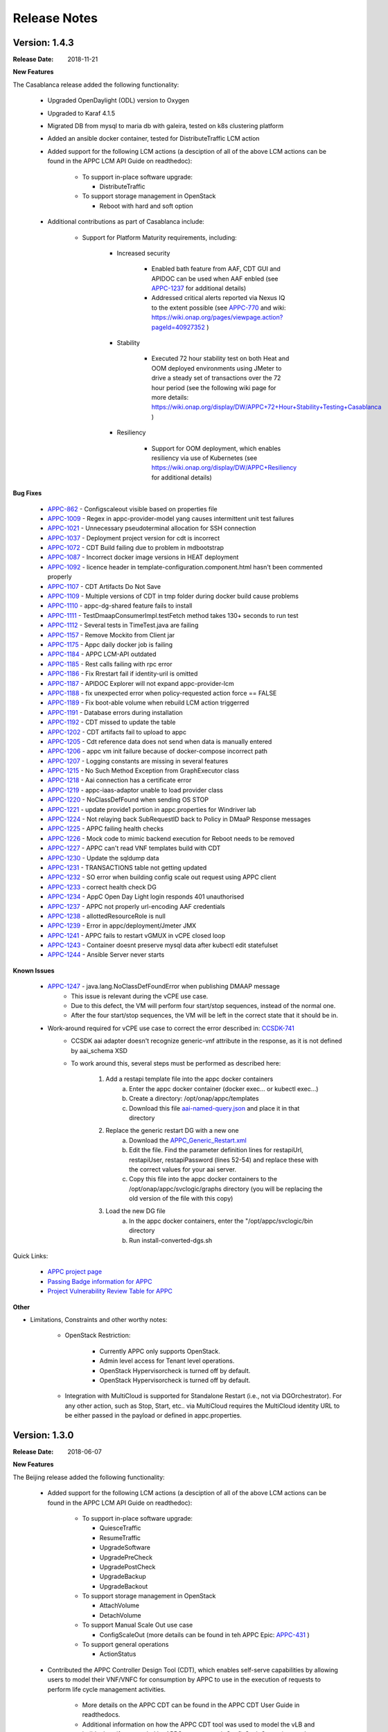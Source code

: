 ﻿.. ============LICENSE_START==========================================
.. ===================================================================
.. Copyright © 2017-2018 AT&T Intellectual Property. All rights reserved.
.. ===================================================================
.. Licensed under the Creative Commons License, Attribution 4.0 Intl.  (the "License");
.. you may not use this documentation except in compliance with the License.
.. You may obtain a copy of the License at
.. 
..  https://creativecommons.org/licenses/by/4.0/
.. 
.. Unless required by applicable law or agreed to in writing, software
.. distributed under the License is distributed on an "AS IS" BASIS,
.. WITHOUT WARRANTIES OR CONDITIONS OF ANY KIND, either express or implied.
.. See the License for the specific language governing permissions and
.. limitations under the License.
.. ============LICENSE_END============================================

Release Notes
=============

.. note
..	* This Release Notes must be updated each time the team decides to Release new artifacts.
..	* The scope of this Release Notes is for this particular component. In other words, each ONAP component has its Release Notes.
..	* This Release Notes is cumulative, the most recently Released artifact is made visible in the top of this Release Notes.
..	* Except the date and the version number, all the other sections are optional but there must be at least one section describing the purpose of this new release.
..	* This note must be removed after content has been added.


Version: 1.4.3
--------------

:Release Date: 2018-11-21


**New Features**

The Casablanca release added the following functionality:

	 - Upgraded OpenDaylight (ODL) version to Oxygen 

	 - Upgraded to Karaf 4.1.5

	 - Migrated DB from mysql to maria db with galeira, tested on k8s clustering platform

	 - Added an ansible docker container, tested for DistributeTraffic LCM action

	 - Added support for the following LCM actions (a desciption of all of the above LCM actions can be found in the APPC LCM API Guide on readthedoc): 
	 
		- To support in-place software upgrade:
		
		  - DistributeTraffic
		  
		- To support storage management in OpenStack
		
		  - Reboot with hard and soft option
		  
	 - Additional contributions as part of Casablanca include: 
	 
		- Support for Platform Maturity requirements, including:
		
		   - Increased security
		   
			  - Enabled bath feature from AAF, CDT GUI and APIDOC can be used when AAF enbled  (see `APPC-1237 <https://jira.onap.org/browse/APPC-1237>`_ for additional details)
			  - Addressed critical alerts reported via Nexus IQ to the extent possible (see `APPC-770 <https://jira.onap.org/browse/APPC-770>`_ and wiki: https://wiki.onap.org/pages/viewpage.action?pageId=40927352 )
			  
		   - Stability
		   
			  - Executed 72 hour stability test on both Heat and OOM deployed environments using JMeter to drive a steady set of transactions over the 72 hour period (see the following wiki page for more details: https://wiki.onap.org/display/DW/APPC+72+Hour+Stability+Testing+Casablanca )
			  
		   - Resiliency
		   
			  - Support for OOM deployment, which enables resiliency via use of Kubernetes (see https://wiki.onap.org/display/DW/APPC+Resiliency for additional details) 
			  

**Bug Fixes**

	- `APPC-862 <https://jira.onap.org/browse/APPC-862>`_ - Configscaleout visible based on properties file

	- `APPC-1009 <https://jira.onap.org/browse/APPC-1009>`_ - Regex in appc-provider-model yang causes intermittent unit test failures

	- `APPC-1021 <https://jira.onap.org/browse/APPC-1021>`_ - Unnecessary pseudoterminal allocation for SSH connection

	- `APPC-1037 <https://jira.onap.org/browse/APPC-1037>`_ - Deployment project version for cdt is incorrect

	- `APPC-1072 <https://jira.onap.org/browse/APPC-1072>`_ - CDT Build failing due to problem in mdbootstrap

	- `APPC-1087 <https://jira.onap.org/browse/APPC-1087>`_ - Incorrect docker image versions in HEAT deployment

	- `APPC-1092 <https://jira.onap.org/browse/APPC-1092>`_ - licence header in template-configuration.component.html hasn't been commented properly
  
	- `APPC-1107 <https://jira.onap.org/browse/APPC-1107>`_ - CDT Artifacts Do Not Save
	
	- `APPC-1109 <https://jira.onap.org/browse/APPC-1109>`_ - Multiple versions of CDT in tmp folder during docker build cause problems

	- `APPC-1110 <https://jira.onap.org/browse/APPC-1110>`_ - appc-dg-shared feature fails to install

	- `APPC-1111 <https://jira.onap.org/browse/APPC-1111>`_ - TestDmaapConsumerImpl.testFetch method takes 130+ seconds to run test

	- `APPC-1112 <https://jira.onap.org/browse/APPC-1112>`_ - Several tests in TimeTest.java are failing

	- `APPC-1157 <https://jira.onap.org/browse/APPC-1157>`_ - Remove Mockito from Client jar

	- `APPC-1175 <https://jira.onap.org/browse/APPC-1175>`_ - Appc daily docker job is failing

	- `APPC-1184 <https://jira.onap.org/browse/APPC-1184>`_ - APPC LCM-API outdated

	- `APPC-1185 <https://jira.onap.org/browse/APPC-1185>`_ - Rest calls failing with rpc error

	- `APPC-1186 <https://jira.onap.org/browse/APPC-1186>`_ - Fix Rrestart fail if identity-uril is omitted

	- `APPC-1187 <https://jira.onap.org/browse/APPC-1187>`_ - APIDOC Explorer will not expand appc-provider-lcm

	- `APPC-1188 <https://jira.onap.org/browse/APPC-1188>`_ - fix unexpected error when policy-requested action force == FALSE

	- `APPC-1189 <https://jira.onap.org/browse/APPC-1189>`_ - Fix boot-able volume when rebuild LCM action triggerred 

	- `APPC-1191 <https://jira.onap.org/browse/APPC-1191>`_ - Database errors during installation

	- `APPC-1192 <https://jira.onap.org/browse/APPC-1192>`_ - CDT missed to update the table

	- `APPC-1202 <https://jira.onap.org/browse/APPC-1202>`_ - CDT artifacts fail to upload to appc

	- `APPC-1205 <https://jira.onap.org/browse/APPC-1205>`_ - Cdt reference data does not send when data is manually entered

	- `APPC-1206 <https://jira.onap.org/browse/APPC-1206>`_ - appc vm init failure because of docker-compose incorrect path

	- `APPC-1207 <https://jira.onap.org/browse/APPC-1207>`_ - Logging constants are missing in several features

	- `APPC-1215 <https://jira.onap.org/browse/APPC-1215>`_ - No Such Method Exception from GraphExecutor class 

	- `APPC-1218 <https://jira.onap.org/browse/APPC-1218>`_ - Aai connection has a certificate error

	- `APPC-1219 <https://jira.onap.org/browse/APPC-1219>`_ - appc-iaas-adaptor unable to load provider class

	- `APPC-1220 <https://jira.onap.org/browse/APPC-1220>`_ - NoClassDefFound when sending OS STOP

	- `APPC-1221 <https://jira.onap.org/browse/APPC-1221>`_ - update provide1 portion in appc.properties for Windriver lab

	- `APPC-1224 <https://jira.onap.org/browse/APPC-1224>`_ - Not relaying back SubRequestID back to Policy in DMaaP Response messages

	- `APPC-1225 <https://jira.onap.org/browse/APPC-1225>`_ - APPC failing health checks

	- `APPC-1226 <https://jira.onap.org/browse/APPC-1226>`_ - Mock code to mimic backend execution for Reboot needs to be removed

	- `APPC-1227 <https://jira.onap.org/browse/APPC-1227>`_ - APPC can't read VNF templates build with CDT

	- `APPC-1230 <https://jira.onap.org/browse/APPC-1230>`_ - Update the sqldump data

	- `APPC-1231 <https://jira.onap.org/browse/APPC-1231>`_ - TRANSACTIONS table not getting updated

	- `APPC-1232 <https://jira.onap.org/browse/APPC-1232>`_ - SO error when building config scale out request using APPC client

	- `APPC-1233 <https://jira.onap.org/browse/APPC-1233>`_ - correct health check DG

	- `APPC-1234 <https://jira.onap.org/browse/APPC-1234>`_ - AppC Open Day Light login responds 401 unauthorised

	- `APPC-1237 <https://jira.onap.org/browse/APPC-1237>`_ - APPC not properly url-encoding AAF credentials

	- `APPC-1238 <https://jira.onap.org/browse/APPC-1238>`_ - allottedResourceRole is null

	- `APPC-1239 <https://jira.onap.org/browse/APPC-1239>`_ - Error in appc/deployment/Jmeter JMX 

	- `APPC-1241 <https://jira.onap.org/browse/APPC-1241>`_ - APPC fails to restart vGMUX in vCPE closed loop 

	- `APPC-1243 <https://jira.onap.org/browse/APPC-1243>`_ - Container doesnt preserve mysql data after kubectl edit statefulset

	- `APPC-1244 <https://jira.onap.org/browse/APPC-1244>`_ - Ansible Server never starts

**Known Issues**

	- `APPC-1247 <https://jira.onap.org/browse/APPC-1247>`_ - java.lang.NoClassDefFoundError when publishing DMAAP message
	    - This issue is relevant during the vCPE use case.
	    - Due to this defect, the VM will perform four start/stop sequences, instead of the normal one.
	    - After the four start/stop sequences, the VM will be left in the correct state that it should be in.
	
	- Work-around required for vCPE use case to correct the error described in: `CCSDK-741 <https://jira.onap.org/browse/CCSDK-741>`_
	    - CCSDK aai adapter doesn't recognize generic-vnf attribute in the response, as it is not defined by aai_schema XSD
	    - To work around this, several steps must be performed as described here:
	        
	        1. Add a restapi template file into the appc docker containers
	            a. Enter the appc docker container (docker exec... or kubectl exec...)
	            b. Create a directory: /opt/onap/appc/templates
	            c. Download this file `aai-named-query.json <https://gerrit.onap.org/r/gitweb?p=appc/deployment.git;a=blob_plain;f=vcpe-workaround-files/aai-named-query.json;hb=refs/heads/casablanca>`_ and place it in that directory
	        2. Replace the generic restart DG with a new one
	            a. Download the `APPC_Generic_Restart.xml <https://gerrit.onap.org/r/gitweb?p=appc/deployment.git;a=blob_plain;f=vcpe-workaround-files/APPC_method_Generic_Restart_3.0.0.xml;hb=refs/heads/casablanca>`_
	            b. Edit the file. Find the parameter definition lines for restapiUrl, restapiUser, restapiPassword (lines 52-54) and replace these with the correct values for your aai server.
	            c. Copy this file into the appc docker containers to the /opt/onap/appc/svclogic/graphs directory (you will be replacing the old version of the file with this copy)
	        3. Load the new DG file
	            a. In the appc docker containers, enter the "/opt/appc/svclogic/bin directory
	            b. Run install-converted-dgs.sh

Quick Links:

 	- `APPC project page <https://wiki.onap.org/display/DW/Application+Controller+Project>`_
 	
 	- `Passing Badge information for APPC <https://bestpractices.coreinfrastructure.org/en/projects/1579>`_
 	
 	- `Project Vulnerability Review Table for APPC <https://wiki.onap.org/pages/viewpage.action?pageId=40927352>`_

**Other**

- Limitations, Constraints and other worthy notes:

	- OpenStack Restriction:

		- Currently APPC only supports OpenStack.

		- Admin level access for Tenant level operations.

		- OpenStack Hypervisorcheck is turned off by default.

		- OpenStack Hypervisorcheck is turned off by default.

	- Integration with MultiCloud is supported for Standalone Restart (i.e., not via DGOrchestrator). For any other action, such as Stop, Start, etc.. via MultiCloud requires the MultiCloud identity URL to be either passed in the payload or defined in appc.properties.
	


Version: 1.3.0
--------------


:Release Date: 2018-06-07


**New Features**

The Beijing release added the following functionality:
 
	 - Added support for the following LCM actions (a desciption of all of the above LCM actions can be found in the APPC LCM API Guide on readthedoc): 
	 
		- To support in-place software upgrade:
		
		  - QuiesceTraffic
		  - ResumeTraffic
		  - UpgradeSoftware
		  - UpgradePreCheck
		  - UpgradePostCheck
		  - UpgradeBackup
		  - UpgradeBackout
		  
		- To support storage management in OpenStack
		
		  - AttachVolume
		  - DetachVolume
		  
		- To support Manual Scale Out use case
		
		  - ConfigScaleOut (more details can be found in teh APPC Epic: `APPC-431 <https://jira.onap.org/browse/APPC-431>`_ )
		  
		- To support general operations
		
		  - ActionStatus
		  

	 - Contributed the APPC Controller Design Tool (CDT), which enables self-serve capabilities by allowing users to model their VNF/VNFC for consumption by APPC to use in the execution of requests to perform life cycle management activities.
	 
		- More details on the APPC CDT can be found in the APPC CDT User Guide in readthedocs.
		- Additional information on how the APPC CDT tool was used to model the vLB and build teh artifacts needed by APPC to execute teh ConfigScaleOut action can be found at the following wiki pages: https://wiki.onap.org/pages/viewpage.action?pageId=33065185 
		
	 - Additional contributions as part of Beijing include: 
	 
		- Support for Platform Maturity requirements, including:
		
		   - Increased security
		   
			  - Added security to ODL web-based API access via AAF (see `APPC-404 <https://jira.onap.org/browse/APPC-404>`_ for additional details)
			  - Addressed critical alerts reported via Nexus IQ to the extent possible (see `APPC-656 <https://jira.onap.org/browse/APPC-656>`_ )
			  
		   - Stability
		   
			  - Executed 72 hour stability test on both Heat and OOM deployed environments using JMeter to drive a steady set of transactions over the 72 hour period (see the following wiki page for more details: https://wiki.onap.org/display/DW/ONAP+APPC+72+Hour+Stability+Test+Results )
			  
		   - Resiliency
		   
			  - Support for OOM deployment, which enables resiliency via use of Kubernetes (see `APPC-414 <https://jira.onap.org/browse/APPC-414>`_ for additional details) 
			  
		- Upgraded OpenDaylight (ODL) version to Nitrogen
      
      


**Bug Fixes**

The following defects that were documented as known issues in Amsterdam have been fixed in Beijing release:
	
	- `APPC-316 <https://jira.onap.org/browse/APPC-316>`_ - Null payload issue for Stop Application

	- `APPC-315 <https://jira.onap.org/browse/APPC-315>`_ - appc-request-handler is giving error java.lang.NoClassDefFoundError 

	- `APPC-312 <https://jira.onap.org/browse/APPC-312>`_ - APPC request is going to wrong request handler and rejecting request

	- `APPC-311 <https://jira.onap.org/browse/APPC-311>`_ - The APPC LCM Provider Healthcheck

	- `APPC-309 <https://jira.onap.org/browse/APPC-309>`_ - APPC LCM Provider URL missing in appc.properties. 

	- `APPC-307 <https://jira.onap.org/browse/APPC-307>`_ - Embed jackson-annotations dependency in appc-dg-common during run-time 

	- `APPC-276 <https://jira.onap.org/browse/APPC-276>`_ - Some Junit are breaking convention causing excessively long build
  
	- `APPC-248 <https://jira.onap.org/browse/APPC-248>`_ - There is an compatibility issue between PowerMock and Jacoco which causes Sonar coverage not to be captured. Fix is to move to Mockito.
	
	
**Known Issues**

The following issues remain open at the end of Beijing release. Please refer to Jira for further details and workaround, if available.

        - `APPC-987 <https://jira.onap.org/browse/APPC-987>`_ - APPC Investigate TRANSACTION Table Aging. See **Other** section for further information
	
	- `APPC-977 <https://jira.onap.org/browse/APPC-977>`_ - Procedures needed for enabling AAF support in OOM. See **Other** section for further information
	
        - `APPC-973 <https://jira.onap.org/browse/APPC-973>`_ - Fix delimiter string for xml-download CDT action
	
	- `APPC-940 <https://jira.onap.org/browse/APPC-940>`_ - APPC CDT Tool is not updating appc_southbound.properties with the URL supplied for REST

        - `APPC-929 <https://jira.onap.org/browse/APPC-929>`_ - LCM API - ConfigScaleOut- Payload parameter to be manadatory set to "true"
 
	- `APPC-912 <https://jira.onap.org/browse/APPC-912>`_ - MalformedChunkCodingException in MDSALStoreImpl.getNodeName
	
	- `APPC-892 <https://jira.onap.org/browse/APPC-892>`_ - Cntl+4 to highlight and replace feature-Textbox is accepting space  and able to submit without giving any value

	- `APPC-869 <https://jira.onap.org/browse/APPC-869>`_ - VM Snapshot error occurs during image validation.
	
	- `APPC-814 <https://jira.onap.org/browse/APPC-814>`_ - Update openecomp-tosca-datatype namespace  
	
	- `APPC-340 <https://jira.onap.org/browse/APPC-340>`_ - APPC rejecting request even for decimal of millisecond timestamp difference
	 
	- `APPC-154 <https://jira.onap.org/browse/APPC-154>`_ - Logging issue - Request REST API of APPC has RequestID (MDC) in Body or Payload section instead of Header.
	
	
**Security Notes**

APPC code has been formally scanned during build time using NexusIQ and all Critical vulnerabilities have been addressed, items that remain open have been assessed for risk and determined to be false positive. The APPC open Critical security vulnerabilities and their risk assessment have been documented as part of the `project <https://wiki.onap.org/pages/viewpage.action?pageId=25438971>`_.

Additionally, communication over DMaaP currently does not use secure topics in this release. This has dependency on DMaaP to enable. 	


Quick Links:
 	- `APPC project page <https://wiki.onap.org/display/DW/Application+Controller+Project>`_
 	
 	- `Passing Badge information for APPC <https://bestpractices.coreinfrastructure.org/en/projects/1579>`_
 	
 	- `Project Vulnerability Review Table for APPC <https://wiki.onap.org/pages/viewpage.action?pageId=25438971>`_
 	
**Other**

- Limitations, Constraints and other worthy notes

	- An issue was discovered with usage of AAF in an OOM deployed environment after the Beijing release was created. The issue was twofold (tracked under `APPC-977 <https://jira.onap.org/browse/APPC-977>`_):
	  
	     - Needed APPC configuration files were missing in Beijing OOM , and 
	     - AAF updated their certificates to require 2way certs, which requires APPC updates 
		 
          Additionally, in a Heat deployed environment, a manual workaround will be required to authorize with AAF if they are using 2way certificates.  For instruction on workaround steps needed depending on type of deployment, please refer to the following wiki: https://wiki.onap.org/display/DW/AAF+Integration+with+APPC.  

        - During the testing of the vCPE/vMUX closed loop scenarios in an OOM deployed environment, an issue was encountered where transactions were not being deleted from the TRANSACTION table and was blocking other Restart request from completing successfully (tracked under `APPC-987 <https://jira.onap.org/browse/APPC-987>`_). A workaround is available and documented in the Jira ticket.

        - It is impossible for us to test all aspect of the application. Scope of testing done in Beijing is captured on the following wiki:   https://wiki.onap.org/display/DW/APPC+Beijing+Testing+Scope+and+Status
	  
	- Currently APPC only supports OpenStack
	  
	- OpenStack Hypervisorcheck is turned off by default. If you want to invoke this functionality via the appc.properties, you need to enable it and ensure you have Admin level access to OpenStack.
	  
	- Integration with MultiCloud is supported for Standalone Restart (i.e., not via DGOrchestrator). For any other action, such as Stop, Start, etc.. via MultiCloud requires the MultiCloud identity URL to be either passed in the payload or defined in appc.properties.
	  
	- APPC needs Admin level access for Tenant level operations. 
	  
	- Currently, the "ModifyConfig" API and the implementation in the Master Directed Graph is only designed to work with the vFW Closed-Loop Demo.
  

Version: 1.2.0
--------------

:Release Date: 2017-11-16


**New Features**

The Amsterdam release continued evolving the design driven architecture of and functionality for APPC. 
APPC aims to be completely agnostic and make no assumption about the network. 

The main goal of the Amsterdam release was to:
 - Support the vCPE use case as part of the closed loop action to perform a Restart on the vGMUX
 - Demonstrate integration with MultiCloud as a proxy to OpenStack 
 - Continue supporting the vFW closed loop use case as part of regression from the seed contribution. 

Other key features added in this release include:
 - Support for Ansible 
   - The Ansible Extension for APP-C allows management of VNFs that support Ansible. Ansible is a an open-source VNF management framework that provides an almost cli like set of tools in a structured form. APPC supports Ansible through the following three additions: An Ansible server interface, Ansible Adapter, and Ansible Directed Graph. 
 - Support for Chef 
   - The Chef Extension for APPC allows management of VNFs that support Chef through the following two additions: a Chef Adapter and Chef Directed Graph.
 - LifeCycle Management (LCM) APIs via standalone DGs or via the DGOrchestrator architecture to trigger actions on VMs, VNFs, or VNFCs
 - OAM APIs to manage the APPC application itself
 - Upgrade of OpenDaylight to Carbon version



**Bug Fixes**

	- This is technically the first release of APPC, previous release was the seed code contribution. As such, the defects fixed in this release were raised during the course of the release. Anything not closed is captured below under Known Issues. If you want to review the defects fixed in the Amsterdam release, refer to `Jira <https://jira.onap.org/issues/?filter=10570&jql=project%20%3D%20APPC%20AND%20issuetype%20%3D%20Bug%20AND%20status%20%3D%20Closed%20AND%20fixVersion%20%3D%20%22Amsterdam%20Release%22>`_. 
	
	- Please also refer to the notes below. Given the timeframe and resource limitations, not all functions of the release could be validated. Items that were validated are documented on the wiki at the link provide below. If you find issues in the course of your work with APPC, please open a defect in the Application Controller project of Jira (jira.onpa.org)
	
**Known Issues**

	- `APPC-312 <https://jira.onap.org/browse/APPC-312>`_ - APPC request is going to wrong request handler and rejecting request. Configure request failing with following error: ``REJECTED Action Configure is not supported on VM level``.
	
	- `APPC-311 <https://jira.onap.org/browse/APPC-311>`_ - The APPC LCM Provider Healthcheck, which does a healthceck on a VNF, is failing. No known workaround at this time. 
	
	- `APPC-309 <https://jira.onap.org/browse/APPC-309>`_ - The property: ``appc.LCM.provider.url=http://127.0.0.1:8181/restconf/operations/appc-provider-lcm`` is missing from appc.properties in the appc deployment.  The property can be manually added as a workaround, then bounce the appc container. 
	
	- `APPC-307 <https://jira.onap.org/browse/APPC-307>`_ - Missing jackson-annotations dependency in appc-dg-common - This issue results in Rebuild operation via the APPC Provider not to work. Use instead Rebuild via the APPC LCM Provider using DGOrchestrator.
	
	- `APPC-276 <https://jira.onap.org/browse/APPC-276>`_ - A number of junit testcases need to be reworked because they are causing APPC builds to take much  longer to complete. This issue does not cause the build to fail, just take longer. You can comment out these junit in your local build if this is a problem. 
	  
	- `APPC-248 <https://jira.onap.org/browse/APPC-248>`_ - There is an compatibility issue between PowerMock and Jacoco which causes Sonar coverage not to be captured. There is no functional impact on APPC.
	 
	- `APPC-154 <https://jira.onap.org/browse/APPC-154>`_ - Logging issue - Request REST API of APPC has RequestID (MDC) in Body or Payload section instead of Header.
	
		
**Security Issues**
	- Communication over DMaaP currently does not use secure topics in this release.
	- AAF is deactivated by default in this release and was not validated or committed as part of the Amsterdam Release.


**Other**

- Limitations, Constraints and other worthy notes

  - LCM Healthcheck and Configure actions do not work.
  - The APPC actions validated in this release are captured here: https://wiki.onap.org/display/DW/APPC+Testing+Scope+and+Status
  - Currently APPC only supports OpenStack
  - OpenStack Hypervisorcheck is turned off by default. If you want to invoke this functionality via the appc.properties, you need to enable it and ensure you have Admin level access to OpenStack.
  - Integration with MultiCloud is supported for Standalone Restart (i.e., not via DGOrchestrator). For any other action, such as Stop, Start, etc.. via MultiCloud requires the MultiCloud identity URL to be either passed in the payload or defined in appc.properties.
  - APPC needs Admin level access for Tenant level operations. 
  - Currently, if DGs are modified in appc.git repo, they must be manually moved to the appc/deployment repo. 
  - Currently, the "ModifyConfig" API and the implementation in the Master Directed Graph is only designed to work with the vFW Closed-Loop Demo.
  

===========

End of Release Notes


